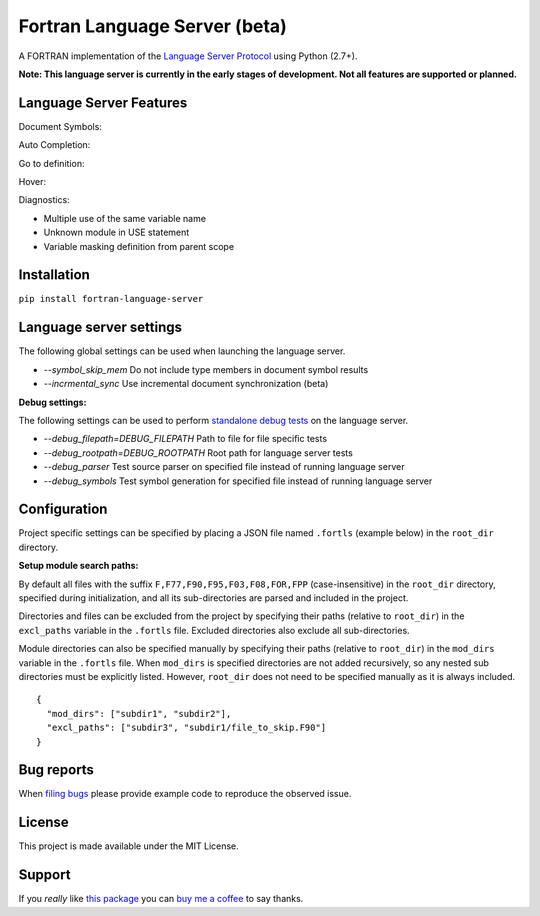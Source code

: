 Fortran Language Server (beta)
==============================

.. image:: https://travis-ci.org/hansec/fortran-language-server.svg?branch=master
     :target: https://travis-ci.org/hansec/fortran-language-server

.. image:: https://ci.appveyor.com/api/projects/status/github/hansec/fortran-language-server?branch=master&svg=true
     :target: https://ci.appveyor.com/project/hansec/fortran-language-server

.. image:: https://img.shields.io/github/license/hansec/fortran-language-server.svg
     :target: https://github.com/hansec/fortran-language-server/blob/master/LICENSE

A FORTRAN implementation of the `Language Server Protocol <https://github.com/Microsoft/language-server-protocol>`_ using Python (2.7+).

**Note: This language server is currently in the early stages of development.
Not all features are supported or planned.**

Language Server Features
------------------------

Document Symbols:

.. image:: https://raw.githubusercontent.com/hansec/fortran-language-server/master/images/fortls_outline.png

Auto Completion:

.. image:: https://raw.githubusercontent.com/hansec/fortran-language-server/master/images/fortls_autocomplete.gif

Go to definition:

.. image:: https://raw.githubusercontent.com/hansec/fortran-language-server/master/images/fortls_gotodef.gif

Hover:

.. image:: https://raw.githubusercontent.com/hansec/fortran-language-server/master/images/fortls_hover.gif

Diagnostics:

- Multiple use of the same variable name
- Unknown module in USE statement
- Variable masking definition from parent scope

.. image:: https://raw.githubusercontent.com/hansec/fortran-language-server/master/images/fortls_diag.png

Installation
------------

``pip install fortran-language-server``

Language server settings
------------------------

The following global settings can be used when launching the language server.

* `--symbol_skip_mem`  Do not include type members in document symbol results
* `--incrmental_sync`  Use incremental document synchronization (beta)

**Debug settings:**

The following settings can be used to perform `standalone debug tests <https://github.com/hansec/fortran-language-server/wiki>`_ on the language server.

* `--debug_filepath=DEBUG_FILEPATH` Path to file for file specific tests
* `--debug_rootpath=DEBUG_ROOTPATH` Root path for language server tests
* `--debug_parser`     Test source parser on specified file instead of running language server
* `--debug_symbols`    Test symbol generation for specified file instead of running language server

Configuration
-------------

Project specific settings can be specified by placing a JSON file named ``.fortls`` (example below)
in the ``root_dir`` directory.

**Setup module search paths:**

By default all files with the suffix ``F,F77,F90,F95,F03,F08,FOR,FPP`` (case-insensitive) in the
``root_dir`` directory, specified during initialization, and all its sub-directories are parsed and included in
the project.

Directories and files can be excluded from the project by specifying their paths (relative to ``root_dir``) in
the ``excl_paths`` variable in the ``.fortls`` file. Excluded directories also exclude all sub-directories.

Module directories can also be specified manually by specifying their paths (relative to ``root_dir``) in
the ``mod_dirs`` variable in the ``.fortls`` file. When ``mod_dirs`` is specified directories are not added
recursively, so any nested sub directories must be explicitly listed. However, ``root_dir`` does not need to
be specified manually as it is always included.


::

    {
      "mod_dirs": ["subdir1", "subdir2"],
      "excl_paths": ["subdir3", "subdir1/file_to_skip.F90"]
    }

Bug reports
-----------
When `filing bugs <https://github.com/hansec/fortran-language-server/issues/new>`_ please provide example code to reproduce the observed issue.

License
-------

This project is made available under the MIT License.

Support
-------

If you *really* like `this package <https://github.com/hansec/fortran-language-server>`_ you can `buy me a coffee <https://paypal.me/hansec>`_ to say thanks.
